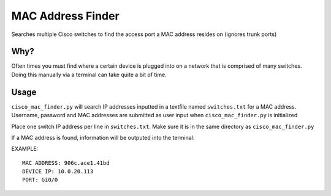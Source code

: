 MAC Address Finder
==================
Searches multiple Cisco switches to find the access port a MAC address resides on (ignores trunk ports)

Why?
----

Often times you must find where a certain device is plugged into on a network that is
comprised of many switches. Doing this manually via a terminal can take quite a bit of time.

Usage
-----

``cisco_mac_finder.py`` will search IP addresses inputted in a textfile named ``switches.txt`` for a MAC address. 
Username, password and MAC addresses are submitted as user input when ``cisco_mac_finder.py`` is initialized

Place one switch IP address per line in ``switches.txt``. Make sure it is in the same directory as
``cisco_mac_finder.py``

If a MAC address is found, information will be outputed into the terminal:

EXAMPLE:

::

    MAC ADDRESS: 906c.ace1.41bd
    DEVICE IP: 10.0.20.113
    PORT: Gi0/0









